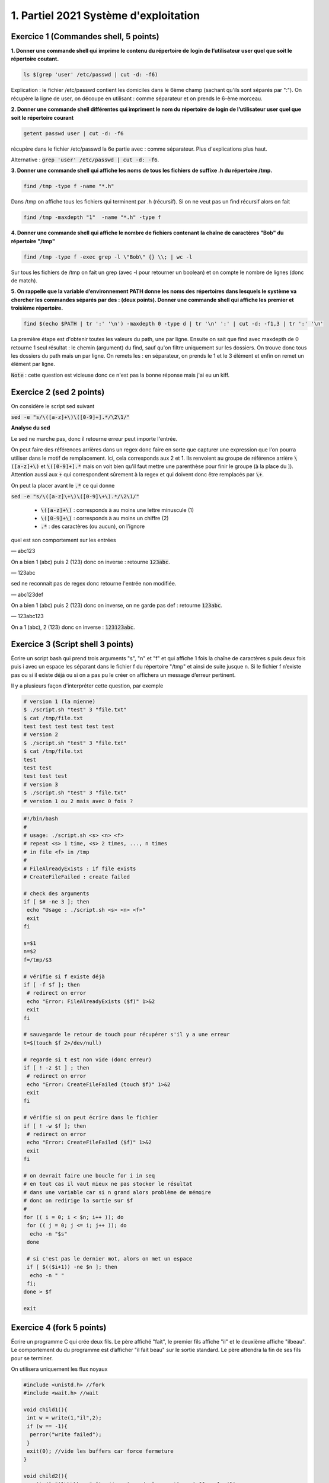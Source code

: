=================================================
1. Partiel 2021 Système d'exploitation
=================================================

Exercice 1 (Commandes shell, 5 points)
================================================

**1. Donner une commande shell qui imprime le contenu du répertoire de**
**login de l’utilisateur user quel que soit le répertoire coutant.**

.. code:: bash

	ls $(grep 'user' /etc/passwd | cut -d: -f6)

Explication : le fichier /etc/passwd contient les domiciles dans
le 6ème champ (sachant qu'ils sont séparés par ":"). On récupère la ligne
de user, on découpe en utilisant : comme séparateur et on prends le 6-ème morceau.

**2. Donner une commande shell différentes qui impriment le nom du répertoire**
**de login de l’utilisateur user quel que soit le répertoire courant**

.. code:: bash

	getent passwd user | cut -d: -f6

récupère dans le fichier /etc/passwd la 6e partie avec : comme séparateur. Plus d'explications
plus haut.

Alternative : :code:`grep 'user' /etc/passwd | cut -d: -f6`.

**3. Donner une commande shell qui affiche les noms de tous les fichiers**
**de suffixe .h du répertoire /tmp.**

.. code:: bash

	find /tmp -type f -name "*.h"

Dans /tmp on affiche tous les fichiers qui terminent par .h (récursif).
Si on ne veut pas un find récursif alors on fait

.. code:: bash

	find /tmp -maxdepth "1"  -name "*.h" -type f

**4. Donner une commande shell qui affiche le nombre de fichiers contenant**
**la chaîne de caractères \"Bob\" du répertoire \"/tmp\"**

.. code:: bash

	find /tmp -type f -exec grep -l \"Bob\" {} \\; | wc -l

Sur tous les fichiers de /tmp on fait un grep (avec -l pour retourner un boolean) et on compte
le nombre de lignes (donc de match).

**5. On rappelle que la variable d’environnement PATH donne les noms des**
**répertoires dans lesquels le système va chercher les commandes séparés**
**par des : (deux points). Donner une commande shell qui affiche les**
**premier et troisième répertoire.**

.. code:: bash

	find $(echo $PATH | tr ':' '\n') -maxdepth 0 -type d | tr '\n' ':' | cut -d: -f1,3 | tr ':' '\n'

La première étape est d'obtenir toutes les valeurs du path, une par ligne. Ensuite
on sait que find avec maxdepth de 0 retourne 1 seul résultat : le chemin (argument) du find, sauf
qu'on filtre uniquement sur les dossiers. On trouve donc tous les dossiers
du path mais un par ligne. On remets les : en séparateur, on prends
le 1 et le 3 élément et enfin on remet un élément par ligne.

:code:`Note` : cette question est vicieuse donc ce n'est pas la bonne réponse mais j'ai eu un kiff.

Exercice 2 (sed 2 points)
=============================

On considère le script sed suivant

:code:`sed -e "s/\([a-z]+\)\([0-9]+].*/\2\1/"`

**Analyse du sed**

Le sed ne marche pas, donc il retourne erreur peut importe l'entrée.

On peut faire des références arrières dans un regex donc faire en sorte
que capturer une expression que l'on pourra utiliser dans le motif de remplacement.
Ici, cela corresponds aux \2 et \1. Ils renvoient au groupe de référence
arrière :code:`\([a-z]+\)` et :code:`\([0-9]+].*` mais on voit bien qu'il faut mettre une parenthèse
pour finir le groupe (à la place du ]). Attention aussi aux :code:`+` qui correspondent sûrement
à la regex et qui doivent donc être remplacés par :code:`\+`.

On peut la placer avant le :code:`.*` ce qui donne

:code:`sed -e "s/\([a-z]\+\)\([0-9]\+\).*/\2\1/"`

	* :code:`\([a-z]+\)` : corresponds à au moins une lettre minuscule (1)
	* :code:`\([0-9]+\)` : corresponds à au moins un chiffre (2)
	* :code:`.*` : des caractères (ou aucun), on l'ignore

quel est son comportement sur les entrées

— abc123

On a bien 1 (abc) puis 2 (123) donc on inverse : retourne :code:`123abc`.

— 123abc

sed ne reconnait pas de regex donc retourne l'entrée non modifiée.

— abc123def

On a bien 1 (abc) puis 2 (123) donc on inverse, on ne garde pas def : retourne :code:`123abc`.

— 123abc123

On a 1 (abc), 2 (123) donc on inverse : :code:`123123abc`.

Exercice 3 (Script shell 3 points)
====================================

Écrire un script bash qui prend trois arguments "s", "n" et "f" et qui affiche
1 fois la chaîne de caractères s puis deux fois puis i avec un espace les séparant
dans le fichier f du répertoire "/tmp" et ainsi de suite jusque n. Si le fichier
f n’existe pas ou si il existe déjà ou si on a pas pu le créer on affichera un
message d’erreur pertinent.

Il y a plusieurs façon d'interpréter cette question, par exemple

.. code:: bash

	# version 1 (la mienne)
	$ ./script.sh "test" 3 "file.txt"
	$ cat /tmp/file.txt
	test test test test test test
	# version 2
	$ ./script.sh "test" 3 "file.txt"
	$ cat /tmp/file.txt
	test
	test test
	test test test
	# version 3
	$ ./script.sh "test" 3 "file.txt"
	# version 1 ou 2 mais avec 0 fois ?

.. code:: bash

		#!/bin/bash
		#
		# usage: ./script.sh <s> <n> <f>
		# repeat <s> 1 time, <s> 2 times, ..., n times
		# in file <f> in /tmp
		#
		# FileAlreadyExists : if file exists
		# CreateFileFailed : create failed

		# check des arguments
		if [ $# -ne 3 ]; then
		 echo "Usage : ./script.sh <s> <n> <f>"
		 exit
		fi

		s=$1
		n=$2
		f=/tmp/$3

		# vérifie si f existe déjà
		if [ -f $f ]; then
		 # redirect on error
		 echo "Error: FileAlreadyExists ($f)" 1>&2
		 exit
		fi

		# sauvegarde le retour de touch pour récupérer s'il y a une erreur
		t=$(touch $f 2>/dev/null)

		# regarde si t est non vide (donc erreur)
		if [ ! -z $t ] ; then
		 # redirect on error
		 echo "Error: CreateFileFailed (touch $f)" 1>&2
		 exit
		fi

		# vérifie si on peut écrire dans le fichier
		if [ ! -w $f ]; then
		 # redirect on error
		 echo "Error: CreateFileFailed ($f)" 1>&2
		 exit
		fi

		# on devrait faire une boucle for i in seq
		# en tout cas il vaut mieux ne pas stocker le résultat
		# dans une variable car si n grand alors problème de mémoire
		# donc on redirige la sortie sur $f
		#
		for (( i = 0; i < $n; i++ )); do
		 for (( j = 0; j <= i; j++ )); do
		  echo -n "$s"
		 done

		 # si c'est pas le dernier mot, alors on met un espace
		 if [ $(($i+1)) -ne $n ]; then
		  echo -n " "
		 fi;
		done > $f

		exit

Exercice 4 (fork 5 points)
============================

Écrire un programme C qui crée deux fils. Le père affiché "fait", le premier
fils affiche "il" et le deuxième affiche "ilbeau". Le comportement du du
programme est d’afficher "il fait beau" sur le sortie standard. Le père
attendra la fin de ses fils pour se terminer.

On utilisera uniquement les flux noyaux

.. code:: c

		#include <unistd.h> //fork
		#include <wait.h> //wait

		void child1(){
		 int w = write(1,"il",2);
		 if (w == -1){
		  perror("write failed");
		 }
		 exit(0); //vide les buffers car force fermeture
		}

		void child2(){
		  write(1,"il\b\bbeau",8); // reviens de 2 caractères (efface le il)
		  if (w == -1){
		   perror("write failed");
		  }
		  exit(0); //vide les buffers car force fermeture
		}

		int main(int argc, char ** argv) {
		  pid_t c1, c2;

		  c1 = fork();
		  if (c1 == 0){ //dans le fils 1
		    child1();
		  } else if (c1 == -1){
		    perror("fork child 1 failed");
		    exit(-1);
		  }

		  wait(NULL); // attends fils (on pourrait aussi sleep)

		  int w = write(1," fait ",6);
		  if (w == -1){
		    perror("write failed");
		  }

		  c2 = fork();
		  if (c2 == 0){ //dans le fils 2
		    child2();
		  }  else if (c2 == -1){
		    perror("fork child 2 failed");
		    exit(-2);
		  }
		  wait(NULL); // attends fils (on pourrait aussi sleep)

		  return 0;
		}

Exercice 5 (Généralités 5 points)
=======================================

.. image:: /assets/system/linux/annales/exo5.png

1. Décrire précisément son comportement

(la réponse a cette question se trouve dans le poly du cours mais je n'ai pas recopié car
ce n'était pas **précisément** détaillé...)

Main

	Le programme créé deux pipes : :code:`pos`, :code:`neg`, si la création échoue alors on affiche
	un message sur la sortie d'erreur et on quitte avec le code 1.

	On créé un fils (stock son id dans :code:`pid_pos`) et on ferme l'écriture des deux pipes dans le fils.
	On appelle une fonction :code:`fils` avec le pipe pos en lecture.

	Si on a échoué a créé un fils ou on est dans le père, on réessaye une fois (sauf que on stoke l'id dans :code:`pid_neg`).

	Si on a échoué a créé un fils ou on est dans le père, on refait pareil sauf qu'on appelle  :code:`fils` avec le
	pipe neg en lecture.

	Si on a échoué a créé un fils ou on est dans le père alors on appelle une fonction  :code:`pere`.

	Enfin on affichera "argh!!!" dans le père, seulement si la fonction père n'a pas quitté le programme (et on
	retourne le code d'erreur 255).

Fils
	Les fils vont lire dans leur pipe donné (donc deux vont lire dans pop et un dans neg) et lorsqu'il n'y a plus rien
	a lire alors le fils quitte. (les messages sont de la forme "filsP:pid:nombre_lu" (et filsP est remplacé par filsN
	pour le pipe neg).

Pere
	Le père demande un entier tant que le flux n'est pas terminé (EOF).

	Si l'entier est positif, alors le père écrit sur le pip pos, et donc l'un des fils va afficher la valeur.

	Si l'entier est négatif, alors le père écrit sur le pip neg, et donc le fils associé va afficher la valeur.

	Si l'entier vaut 0, alors le père attends ses fils puis meurt.

2. Expliquer comment le modifier pour créer 3 fils qui impriment respectivement
les entiers congrus à 0, 1 et 2 modulo 3

On a déjà trois fils, on va créer 3 pipes (variables globales).

.. code:: c

	int zero[2];
	int un[2];
	int deux[2];

Dans le main

.. code:: c

	if ( pipe(zero) < 0 || pipe(un) < 0 || pipe(deux) < 0){
	 ... (aucun changement) ...
	}

Dans chaque fils on close les 3 pipes avant d'appeler la fonction fils. Voici un exemple
dans filsZero.

.. code:: c

	if ( (pid_zero=fork())==0 ){
	 close(zero[1]);
	 close(un[1]);
	 close(deux[1]);
	 fils("filsZero", zero[0]);
	}

On change les conditions

.. code:: c

    // if( x == -1 ) break; // pas demandé donc commenté mais peut être utile pour remplacer le x == 0 d'avant
    if( x % 3 == 0) write(zero[1],&x, len);
    if( x % 3 == 1) write(un[1],&x, len);
    if( x % 3 == 2) write(deux[1],&x, len);

On ajoute un wait_verbose pour le 3e fils

.. code:: c

    waitverbose(0); //zero
    waitverbose(0); //un
    waitverbose(0); //deux
    exit(0);

La logique est pareil, on confie le travail du cas 0 a un fils, du cas 1 à un autre et du cas 2 au dernier.
On lit dans le père, et si on écrit le nombre lu dans le pipe associé a notre cas après avoir vérifié
le modulo (nombre%3). Enfin on attends maintenant 3 fils avant de quitter.

On peut ajouter -1 par exemple pour quitter dans la boucle.

**Crédits**
	* Quentin Ramsamy--Ageorges (étudiant à l'ENSIIE)
